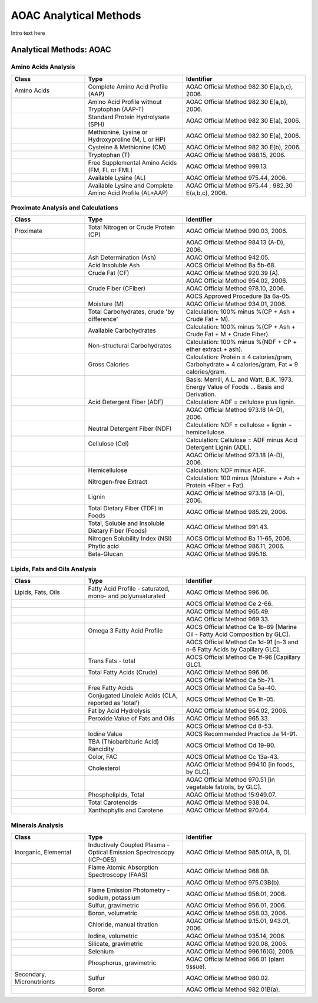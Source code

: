 
.. _$_03-detail-6-methods-aoac:

=======================
AOAC Analytical Methods
=======================

Intro text here

------------------------
Analytical Methods: AOAC
------------------------

Amino Acids Analysis
^^^^^^^^^^^^^^^^^^^^

.. csv-table::
   :header: "Class", "Type", "Identifier"
   :widths: 15, 20, 25

   "Amino Acids", "Complete Amino Acid Profile (AAP)", "AOAC Official Method 982.30 E(a,b,c), 2006."
   "", "Amino Acid Profile without Tryptophan (AAP-T)", "AOAC Official Method 982.30 E(a,b), 2006."
   "", "Standard Protein Hydrolysate (SPH)", "AOAC Official Method 982.30 E(a), 2006."
   "", "Methionine, Lysine or Hydroxyproline (M, L or HP)", "AOAC Official Method 982.30 E(a), 2006."
   "", "Cysteine & Methionine (CM)", "AOAC Official Method 982.30 E(b), 2006."
   "", "Tryptophan (T)", "AOAC Official Method 988.15, 2006."
   "", "Free Supplemental Amino Acids (FM, FL or FML)", "AOAC Official Method 999.13."
   "", "Available Lysine (AL)", "AOAC Official Method 975.44, 2006."
   "", "Available Lysine and Complete Amino Acid Profile (AL+AAP)", "AOAC Official Method 975.44 ; 982.30 E(a,b,c), 2006."

Proximate Analysis and Calculations
^^^^^^^^^^^^^^^^^^^^^^^^^^^^^^^^^^^

.. csv-table::
   :header: "Class", "Type", "Identifier"
   :widths: 15, 20, 25

   "Proximate", "Total Nitrogen or Crude Protein (CP)", "AOAC Official Method 990.03, 2006."
   "", "", "AOAC Official Method 984.13 (A-D), 2006."
   "", "Ash Determination (Ash)", "AOAC Official Method 942.05."
   "", "Acid Insoluble Ash", "AOCS Official Method Ba 5b-68."
   "", "Crude Fat (CF)", "AOAC Official Method 920.39 (A)."
   "", "", "AOAC Official Method 954.02, 2006."
   "", "Crude Fiber (CFiber)", "AOAC Official Method 978.10, 2006."
   "", "", "AOCS Approved Procedure Ba 6a-05."
   "", "Moisture (M)", "AOAC Official Method 934.01, 2006."
   "", "Total Carbohydrates, crude 'by difference'", "Calculation: 100% minus %(CP + Ash + Crude Fat + M)."
   "", "Available Carbohydrates", "Calculation: 100% minus %(CP + Ash + Crude Fat + M + Crude Fiber)."
   "", "Non-structural Carbohydrates", "Calculation: 100% minus %(NDF + CP + ether extract + ash)."
   "", "Gross Calories", "Calculation: Protein = 4 calories/gram, Carbohydrate = 4 calories/gram, Fat = 9 calories/gram."
   "", "", "Basis: Merrill, A.L. and Watt, B.K. 1973. Energy Value of Foods ... Basis and Derivation."
   "", "Acid Detergent Fiber (ADF)", "Calculation: ADF = cellulose plus lignin."
   "", "", "AOAC Official Method 973.18 (A-D), 2006."
   "", "Neutral Detergent Fiber (NDF)", "Calculation: NDF = cellulose + lignin + hemicellulose."
   "", "Cellulose (Cel)", "Calculation: Cellulose = ADF minus Acid Detergent Lignin (ADL)."
   "", "", "AOAC Official Method 973.18 (A-D), 2006."
   "", "Hemicellulose", "Calculation: NDF minus ADF."
   "", "Nitrogen-free Extract", "Calculation: 100 minus (Moisture + Ash + Protein +Fiber + Fat)."
   "", "Lignin", "AOAC Official Method 973.18 (A-D), 2006."
   "", "Total Dietary Fiber (TDF) in Foods", "AOAC Official Method 985.29, 2006."
   "", "Total, Soluble and Insoluble Dietary Fiber (Foods)", "AOAC Official Method 991.43."
   "", "Nitrogen Solubility Index (NSI)", "AOCS Official Method Ba 11-65, 2006."
   "", "Phytic acid", "AOAC Official Method 986.11, 2006."
   "", "Beta-Glucan", "AOAC Official Method 995.16."

Lipids, Fats and Oils Analysis
^^^^^^^^^^^^^^^^^^^^^^^^^^^^^^

.. csv-table::
   :header: "Class", "Type", "Identifier"
   :widths: 15, 20, 25

   "Lipids, Fats, Oils", "Fatty Acid Profile - saturated, mono- and polyunsaturated", "AOAC Official Method 996.06."
   "", "", "AOCS Official Method Ce 2-66."
   "", "", "AOAC Official Method 965.49."
   "", "", "AOAC Official Method 969.33."
   "", "Omega 3 Fatty Acid Profile", "AOCS Official Method Ce 1b-89 [Marine Oil - Fatty Acid Composition by GLC]."
   "", "", "AOCS Official Method Ce 1d-91 [n-3 and n-6 Fatty Acids by Capillary GLC]."
   "", "Trans Fats - total", "AOCS Official Method Ce 1f-96 [Capillary GLC]."
   "", "Total Fatty Acids (Crude)", "AOAC Official Method 996.06."
   "", "", "AOCS Official Method Ca 5b-71."
   "", "Free Fatty Acids", "AOCS Official Method Ca 5a-40."
   "", "Conjugated Linoleic Acids (CLA, reported as 'total')", "AOCS Official Method Ce 1h-05."
   "", "Fat by Acid Hydrolysis", "AOAC Official Method 954.02, 2006."
   "", "Peroxide Value of Fats and Oils", "AOAC Official Method 965.33."
   "", "", "AOCS Official Method Cd 8-53."
   "", "Iodine Value", "AOCS Recommended Practice Ja 14-91."
   "", "TBA (Thiobarbituric Acid) Rancidity", "AOCS Official Method Cd 19-90."
   "", "Color, FAC", "AOCS Official Method Cc 13a-43."
   "", "Cholesterol", "AOAC Official Method 994.10 [in foods, by GLC]."
   "", "", "AOAC Official Method 970.51 [in vegetable fat/oils, by GLC]."
   "", "Phospholipids, Total", "AOAC Official Method 15:949.07."
   "", "Total Carotenoids", "AOAC Official Method 938.04."
   "", "Xanthophylls and Carotene", "AOAC Official Method 970.64."

Minerals Analysis
^^^^^^^^^^^^^^^^^

.. csv-table::
   :header: "Class", "Type", "Identifier"
   :widths: 15, 20, 25

   "Inorganic, Elemental", "Inductively Coupled Plasma - Optical Emission Spectroscopy (ICP-OES)", "AOAC Official Method 985.01(A, B, D)."
   "", "Flame Atomic Absorption Spectroscopy (FAAS)", "AOAC Official Method 968.08."
   "", "", "AOAC Official Method 975.03B(b)."
   "", "Flame Emission Photometry - sodium, potassium", "AOAC Official Method 956.01, 2006."
   "", "Sulfur, gravimetric", "AOAC Official Method 956.01, 2006."
   "", "Boron, volumetric", "AOAC Official Method 958.03, 2006."
   "", "Chloride, manual titration", "AOAC Official Method 9.15.01, 943.01, 2006."
   "", "Iodine, volumetric", "AOAC Official Method 935.14, 2006."
   "", "Silicate, gravimetric", "AOAC Official Method 920.08, 2006."
   "", "Selenium", "AOAC Official Method 996.16(G), 2006."
   "", "Phosphorus, gravimetric", "AOAC Official Method 966.01 (plant tissue)."
   "Secondary, Micronutrients", "Sulfur", "AOAC Official Method 980.02."
   "", "Boron", "AOAC Official Method 982.01B(a)."
